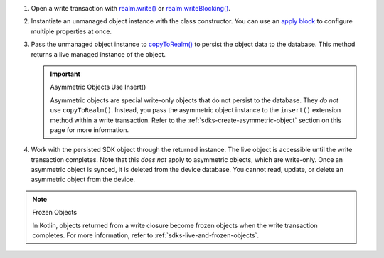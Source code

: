 #. Open a write transaction with `realm.write()
   <{+kotlin-local-prefix+}io.realm.kotlin/-realm/write.html>`__ or
   `realm.writeBlocking()
   <{+kotlin-local-prefix+}io.realm.kotlin/-realm/write-blocking.html>`__.

#. Instantiate an unmanaged object instance with the class 
   constructor. You can use an `apply block
   <https://kotlinlang.org/api/latest/jvm/stdlib/kotlin/apply.html>`__
   to configure multiple properties at once.

#. Pass the unmanaged object instance to `copyToRealm()
   <{+kotlin-local-prefix+}io.realm.kotlin/-mutable-realm/copy-to-realm.html>`__
   to persist the object data to the database. This method returns a
   live managed instance of the object. 

   .. important:: Asymmetric Objects Use Insert()
   
      Asymmetric objects are special write-only objects that do not 
      persist to the database. They *do not* use ``copyToRealm()``. 
      Instead, you pass the asymmetric object instance to the 
      ``insert()`` extension method within a write transaction.
      Refer to the :ref:`sdks-create-asymmetric-object` section 
      on this page for more information.

#. Work with the persisted SDK object through the returned instance. The live
   object is accessible until the write transaction completes. Note that this
   *does not* apply to asymmetric objects, which are write-only. Once an
   asymmetric object is synced, it is deleted from the device database. You
   cannot read, update, or delete an asymmetric object from the device.

.. note:: Frozen Objects
   
   In Kotlin, objects returned from a write closure become frozen objects when
   the write transaction completes. For more information, refer to 
   :ref:`sdks-live-and-frozen-objects`.
